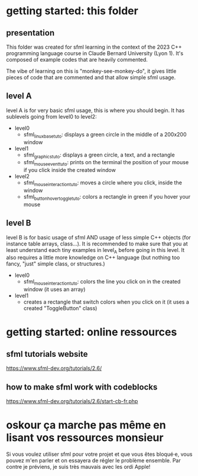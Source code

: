 * getting started: this folder
** presentation
This folder was created for sfml learning in the context of the 2023
C++ programming language course in Claude Bernard University (Lyon
1). It's composed of example codes that are heavily commented.

The vibe of learning on this is "monkey-see-monkey-do", it gives
little pieces of code that are commented and that allow simple sfml
usage.

** level A
level A is for very basic sfml usage, this is where you should
begin. It has sublevels going from level0 to level2:

- level0
  - sfml_linux_base_tuto: displays a green circle in the
    middle of a 200x200 window
- level1
  - sfml_graphics_tuto: displays a green circle, a text, and a
    rectangle
  - sfml_mouse_event_tuto: prints on the terminal the position
    of your mouse if you click inside the created window
- level2
  - sfml_mouse_interaction_tuto: moves a circle where you
    click, inside the window
  - sfml_button_hover_toggle_tuto: colors a rectangle in green
    if you hover your mouse
** level B
level B is for basic usage of sfml AND usage of less simple C++
objects (for instance table arrays, class...). It is recommended to
make sure that you at least understand each tiny examples in level_A
before going in this level. It also requires a little more knowledge
on C++ language (but nothing too fancy, "just" simple class, or
structures.)

- level0
  - sfml_mouse_interaction_tuto: colors the line you click on in the
    created window (it uses an array)
- level1
  - creates a rectangle that switch colors when you click on it (it
    uses a created "ToggleButton" class)

* getting started: online ressources
** sfml tutorials website
https://www.sfml-dev.org/tutorials/2.6/
** how to make sfml work with codeblocks
https://www.sfml-dev.org/tutorials/2.6/start-cb-fr.php
* oskour ça marche pas même en lisant vos ressources monsieur
Si vous voulez utiliser sfml pour votre projet et que vous êtes
bloqué·e, vous pouvez m'en parler et on essayera de régler le problème
ensemble. Par contre je préviens, je suis très mauvais avec les ordi
Apple!
